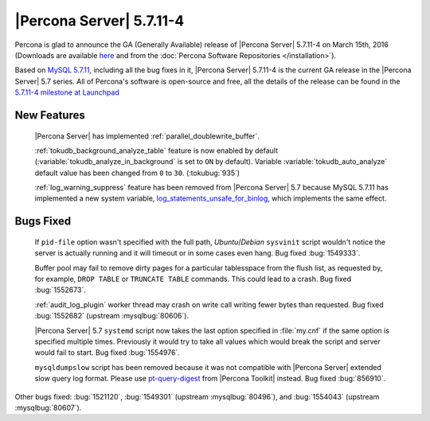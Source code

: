 .. rn:: 5.7.11-4

=========================
|Percona Server| 5.7.11-4
=========================

Percona is glad to announce the GA (Generally Available) release of |Percona
Server| 5.7.11-4 on March 15th, 2016 (Downloads are available `here
<http://www.percona.com/downloads/Percona-Server-5.7/Percona-Server-5.7.11-4/>`_
and from the :doc:`Percona Software Repositories </installation>`).

Based on `MySQL 5.7.11
<http://dev.mysql.com/doc/relnotes/mysql/5.7/en/news-5-7-11.html>`_, including
all the bug fixes in it, |Percona Server| 5.7.11-4 is the current GA release in
the |Percona Server| 5.7 series. All of Percona's software is open-source and
free, all the details of the release can be found in the `5.7.11-4 milestone at
Launchpad <https://launchpad.net/percona-server/+milestone/5.7.11-4>`_

New Features
============

 |Percona Server| has implemented :ref:`parallel_doublewrite_buffer`.

 :ref:`tokudb_background_analyze_table` feature is now enabled by default
 (:variable:`tokudb_analyze_in_background` is set to ``ON`` by default).
 Variable :variable:`tokudb_auto_analyze` default value has been changed from
 ``0`` to ``30``. (:tokubug:`935`)

 :ref:`log_warning_suppress` feature has been removed from |Percona Server| 5.7
 because MySQL 5.7.11 has implemented a new system variable,
 `log_statements_unsafe_for_binlog
 <https://dev.mysql.com/doc/refman/5.7/en/replication-options-binary-log.html#sysvar_log_statements_unsafe_for_binlog>`_,
 which implements the same effect.

Bugs Fixed
==========

 If ``pid-file`` option wasn't specified with the full path, *Ubuntu*/*Debian*
 ``sysvinit`` script wouldn't notice the server is actually running and it will
 timeout or in some cases even hang. Bug fixed :bug:`1549333`.

 Buffer pool may fail to remove dirty pages for a particular tablesspace from
 the flush list, as requested by, for example, ``DROP TABLE`` or ``TRUNCATE
 TABLE`` commands. This could lead to a crash. Bug fixed :bug:`1552673`.

 :ref:`audit_log_plugin` worker thread may crash on write call writing fewer
 bytes than requested. Bug fixed :bug:`1552682` (upstream :mysqlbug:`80606`).

 |Percona Server| 5.7 ``systemd`` script now takes the last option specified in
 :file:`my.cnf` if the same option is specified multiple times. Previously it
 would try to take all values which would break the script and server would
 fail to start. Bug fixed :bug:`1554976`.

 ``mysqldumpslow`` script has been removed because it was not compatible with
 |Percona Server| extended slow query log format. Please use `pt-query-digest
 <https://www.percona.com/doc/percona-toolkit/2.2/pt-query-digest.html>`_ from
 |Percona Toolkit| instead. Bug fixed :bug:`856910`.

Other bugs fixed: :bug:`1521120`, :bug:`1549301` (upstream :mysqlbug:`80496`),
and :bug:`1554043` (upstream :mysqlbug:`80607`).


